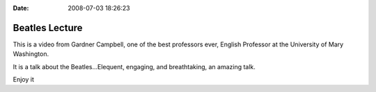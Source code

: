:Date: 2008-07-03 18:26:23

Beatles Lecture
===============

This is a video from Gardner Campbell, one of the best professors
ever, English Professor at the University of Mary Washington.

It is a talk about the Beatles...Elequent, engaging, and
breathtaking, an amazing talk.

Enjoy it


